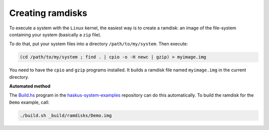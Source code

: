 Creating ramdisks
-----------------

To execute a system with the ``Linux`` kernel, the easiest way is to create a
ramdisk: an image of the file-system containing your system (basically a ``zip``
file).

To do that, put your system files into a directory ``/path/to/my/system``. Then
execute:

.. code:: bash

   (cd /path/to/my/system ; find . | cpio -o -H newc | gzip) > myimage.img

You need to have the ``cpio`` and ``gzip`` programs installed. It builds a
ramdisk file named ``myimage.img`` in the current directory.


**Automated method**

The `Build.hs
<http://github.com/haskus/haskus-system-examples/tree/master/src/Build.hs>`_
program in the `haskus-system-examples
<http://github.com/haskus/haskus-system-examples>`_ repository can do this
automatically. To build the ramdisk for the ``Demo`` example, call:

.. code:: bash

   ./build.sh _build/ramdisks/Demo.img
